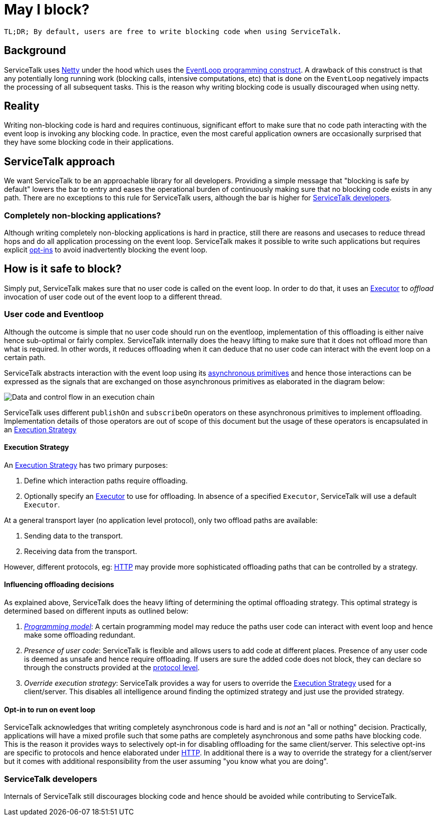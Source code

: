 = May I block?

`TL;DR; By default, users are free to write blocking code when using ServiceTalk.`

== Background

ServiceTalk uses link:https://netty.io[Netty] under the hood which uses the
link:https://en.wikipedia.org/wiki/Event_loop[EventLoop programming construct]. A drawback of this construct is that
any potentially long running work (blocking calls, intensive computations, etc) that is done on the `EventLoop`
negatively impacts the processing of all subsequent tasks. This is the reason why writing blocking code is usually
discouraged when using netty.

== Reality

Writing non-blocking code is hard and requires continuous, significant effort to make sure that no code path interacting
with the event loop is invoking any blocking code. In practice, even the most careful application owners are
occasionally surprised that they have some blocking code in their applications.

== ServiceTalk approach

We want ServiceTalk to be an approachable library for all developers. Providing a simple message that
"blocking is safe by default" lowers the bar to entry and eases the operational burden of continuously making sure that
no blocking code exists in any path. There are no exceptions to this rule for ServiceTalk users, although the bar is
higher for <<ServiceTalk developers>>.

=== Completely non-blocking applications?

Although writing completely non-blocking applications is hard in practice, still there are reasons and usecases to
reduce thread hops and do all application processing on the event loop. ServiceTalk makes it possible to write such
applications but requires explicit <<Opt-in to run on event loop, opt-ins>> to avoid inadvertently blocking the
event loop.

== How is it safe to block?

Simply put, ServiceTalk makes sure that no user code is called on the event loop. In order to do that, it uses an
link:../servicetalk-concurrent-api/src/main/java/io/servicetalk/concurrent/api/Executor.java[Executor] to __offload__
invocation of user code out of the event loop to a different thread.

=== User code and Eventloop

Although the outcome is simple that no user code should run on the eventloop, implementation of this offloading is
either naive hence sub-optimal or fairly complex. ServiceTalk internally does the heavy lifting to make sure that it
does not offload more than what is required. In other words, it reduces offloading when it can deduce that no user code
can interact with the event loop on a certain path.

ServiceTalk abstracts interaction with the event loop using its
link:../README.adoc#asynchronous-primitives[asynchronous primitives] and hence those interactions can be expressed as
the signals that are exchanged on those asynchronous primitives as elaborated in the diagram below:

image::BlockingScenarios.jpg[Data and control flow in an execution chain]


ServiceTalk uses different `publishOn` and `subscribeOn` operators on these asynchronous primitives to implement
offloading. Implementation details of those operators are out of scope of this document but the usage of these operators
is encapsulated in an
link:../servicetalk-transport-api/src/main/java/io/servicetalk/transport/api/ExecutionStrategy.java[Execution Strategy]

==== Execution Strategy

An link:../servicetalk-transport-api/src/main/java/io/servicetalk/transport/api/ExecutionStrategy.java[Execution Strategy]
has two primary purposes:

. Define which interaction paths require offloading.
. Optionally specify an link:../servicetalk-concurrent-api/src/main/java/io/servicetalk/concurrent/api/Executor.java[Executor]
to use for offloading. In absence of a specified `Executor`, ServiceTalk will use a default `Executor`.

At a general transport layer (no application level protocol), only two offload paths are available:

. Sending data to the transport.
. Receiving data from the transport.

However, different protocols, eg: link:../servicetalk-http-api/docs/Blocking.adoc[HTTP] may provide more sophisticated
offloading paths that can be controlled by a strategy.

==== Influencing offloading decisions

As explained above, ServiceTalk does the heavy lifting of determining the optimal offloading strategy. This optimal
strategy is determined based on different inputs as outlined below:

. __link:../README.adoc#programming-paradigms[Programming model]__: A certain programming model may reduce the paths
user code can interact with event loop and hence make some offloading redundant.
. __Presence of user code__: ServiceTalk is flexible and allows users to add code at different places.
Presence of any user code is deemed as unsafe and hence require offloading. If users are sure the added code does not
block, they can declare so through the constructs provided at the
link:../servicetalk-http-api/docs/Blocking.adoc[protocol level].
. __Override execution strategy__: ServiceTalk provides a way for users to override the
link:../servicetalk-transport-api/src/main/java/io/servicetalk/transport/api/ExecutionStrategy.java[Execution Strategy]
used for a client/server. This disables all intelligence around finding the optimized strategy and just use the provided
strategy.

==== Opt-in to run on event loop

ServiceTalk acknowledges that [.underline]#writing completely asynchronous code is hard and is __not__ an
"all or nothing" decision.#
Practically, applications will have a mixed profile such that some paths are completely asynchronous and some paths have
blocking code. This is the reason it provides ways to selectively opt-in for disabling offloading for the same
client/server. This selective opt-ins are specific to protocols and hence elaborated under
link:../servicetalk-http-api/docs/Blocking.adoc[HTTP]. In additional there is a way to override the strategy for a
 client/server but it comes with additional responsibility from the user assuming "you know what you are doing".

=== ServiceTalk developers

Internals of ServiceTalk still discourages blocking code and hence should be avoided while contributing to ServiceTalk.
